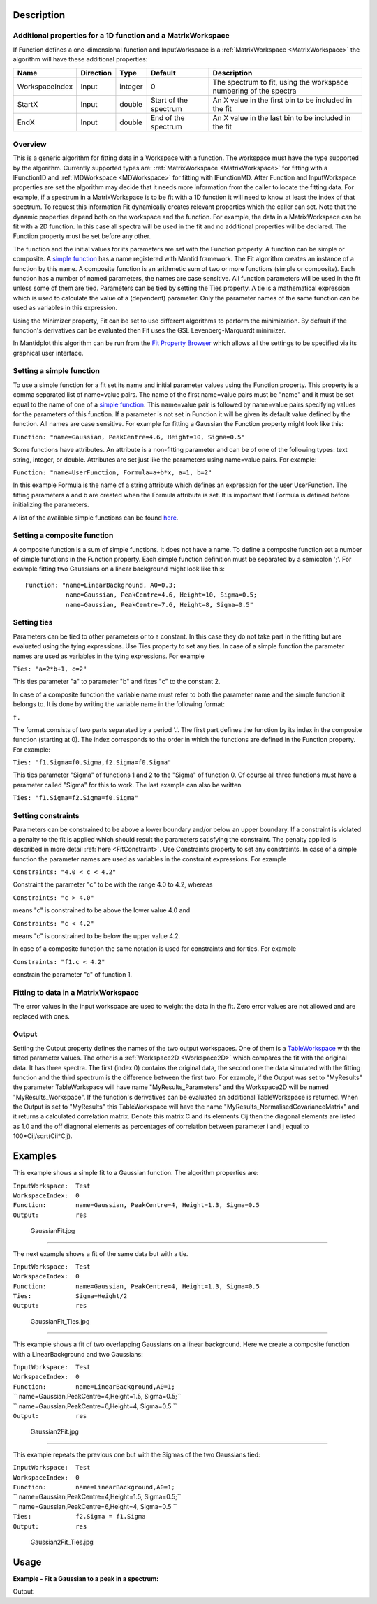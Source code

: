 .. algorithm::

.. summary::

.. alias::

.. properties::

Description
-----------

Additional properties for a 1D function and a MatrixWorkspace
#############################################################

If Function defines a one-dimensional function and InputWorkspace is a
:ref:`MatrixWorkspace <MatrixWorkspace>` the algorithm will have these
additional properties:

+------------------+-------------+-----------+-------------------------+---------------------------------------------------------------------+
| Name             | Direction   | Type      | Default                 | Description                                                         |
+==================+=============+===========+=========================+=====================================================================+
| WorkspaceIndex   | Input       | integer   | 0                       | The spectrum to fit, using the workspace numbering of the spectra   |
+------------------+-------------+-----------+-------------------------+---------------------------------------------------------------------+
| StartX           | Input       | double    | Start of the spectrum   | An X value in the first bin to be included in the fit               |
+------------------+-------------+-----------+-------------------------+---------------------------------------------------------------------+
| EndX             | Input       | double    | End of the spectrum     | An X value in the last bin to be included in the fit                |
+------------------+-------------+-----------+-------------------------+---------------------------------------------------------------------+

Overview
########

This is a generic algorithm for fitting data in a Workspace with a
function. The workspace must have the type supported by the algorithm.
Currently supported types are: :ref:`MatrixWorkspace <MatrixWorkspace>` for
fitting with a IFunction1D and :ref:`MDWorkspace <MDWorkspace>` for fitting with
IFunctionMD. After Function and InputWorkspace properties are set the algorithm
may decide that it needs more information from the caller to locate the fitting
data. For example, if a spectrum in a MatrixWorkspace is to be fit with a 1D
function it will need to know at least the index of that spectrum. To request
this information Fit dynamically creates relevant properties which the caller
can set. Note that the dynamic properties depend both on the workspace
and the function. For example, the data in a MatrixWorkspace can be fit
with a 2D function. In this case all spectra will be used in the fit and
no additional properties will be declared. The Function property must be
set before any other.

The function and the initial values for its parameters are set with the
Function property. A function can be simple or composite. A `simple
function <../fitfunctions/categories/Functions.html>`__ has a name registered with Mantid
framework. The Fit algorithm creates an instance of a function by this
name. A composite function is an arithmetic sum of two or more functions
(simple or composite). Each function has a number of named parameters,
the names are case sensitive. All function parameters will be used in
the fit unless some of them are tied. Parameters can be tied by setting
the Ties property. A tie is a mathematical expression which is used to
calculate the value of a (dependent) parameter. Only the parameter names
of the same function can be used as variables in this expression.

Using the Minimizer property, Fit can be set to use different algorithms
to perform the minimization. By default if the function's derivatives
can be evaluated then Fit uses the GSL Levenberg-Marquardt minimizer.

In Mantidplot this algorithm can be run from the `Fit Property
Browser <MantidPlot:_Data Analysis and Curve Fitting#Simple_Peak_Fitting_with_the_Fit_Wizard>`__
which allows all the settings to be specified via its graphical user
interface.

Setting a simple function
#########################

To use a simple function for a fit set its name and initial parameter
values using the Function property. This property is a comma separated
list of name=value pairs. The name of the first name=value pairs must be
"name" and it must be set equal to the name of one of a `simple
function <../fitfunctions/categories/Functions.html>`__. This name=value pair is followed
by name=value pairs specifying values for the parameters of this
function. If a parameter is not set in Function it will be given its
default value defined by the function. All names are case sensitive. For
example for fitting a Gaussian the Function property might look like
this:

``Function: "name=Gaussian, PeakCentre=4.6, Height=10, Sigma=0.5"``

Some functions have attributes. An attribute is a non-fitting parameter
and can be of one of the following types: text string, integer, or
double. Attributes are set just like the parameters using name=value
pairs. For example:

``Function: "name=UserFunction, Formula=a+b*x, a=1, b=2"``

In this example Formula is the name of a string attribute which defines
an expression for the user UserFunction. The fitting parameters a and b
are created when the Formula attribute is set. It is important that
Formula is defined before initializing the parameters.

A list of the available simple functions can be found
`here <../fitfunctions/categories/Functions.html>`__.

Setting a composite function
############################

A composite function is a sum of simple functions. It does not have a
name. To define a composite function set a number of simple functions in
the Function property. Each simple function definition must be separated
by a semicolon ';'. For example fitting two Gaussians on a linear
background might look like this::

   Function: "name=LinearBackground, A0=0.3; 
              name=Gaussian, PeakCentre=4.6, Height=10, Sigma=0.5;
              name=Gaussian, PeakCentre=7.6, Height=8, Sigma=0.5"

Setting ties
############

Parameters can be tied to other parameters or to a constant. In this
case they do not take part in the fitting but are evaluated using the
tying expressions. Use Ties property to set any ties. In case of a
simple function the parameter names are used as variables in the tying
expressions. For example

``Ties: "a=2*b+1, c=2"``

This ties parameter "a" to parameter "b" and fixes "c" to the constant
2.

In case of a composite function the variable name must refer to both the
parameter name and the simple function it belongs to. It is done by
writing the variable name in the following format:

``f``\ \ ``.``\

The format consists of two parts separated by a period '.'. The first
part defines the function by its index in the composite function
(starting at 0). The index corresponds to the order in which the
functions are defined in the Function property. For example:

``Ties: "f1.Sigma=f0.Sigma,f2.Sigma=f0.Sigma"``

This ties parameter "Sigma" of functions 1 and 2 to the "Sigma" of
function 0. Of course all three functions must have a parameter called
"Sigma" for this to work. The last example can also be written

``Ties: "f1.Sigma=f2.Sigma=f0.Sigma"``

Setting constraints
###################

Parameters can be constrained to be above a lower boundary and/or below
an upper boundary. If a constraint is violated a penalty to the fit is
applied which should result the parameters satisfying the constraint.
The penalty applied is described in more detail
:ref:`here <FitConstraint>`. Use Constraints property to set any
constraints. In case of a simple function the parameter names are used
as variables in the constraint expressions. For example

``Constraints: "4.0 < c < 4.2"``

Constraint the parameter "c" to be with the range 4.0 to 4.2, whereas

``Constraints: "c > 4.0"``

means "c" is constrained to be above the lower value 4.0 and

``Constraints: "c < 4.2"``

means "c" is constrained to be below the upper value 4.2.

In case of a composite function the same notation is used for
constraints and for ties. For example

``Constraints: "f1.c < 4.2"``

constrain the parameter "c" of function 1.

Fitting to data in a MatrixWorkspace
####################################

The error values in the input workspace are used to weight the data in
the fit. Zero error values are not allowed and are replaced with ones.

Output
######

Setting the Output property defines the names of the two output
workspaces. One of them is a `TableWorkspace <http://www.mantidproject.org/TableWorkspace>`_ with
the fitted parameter values. The other is a
:ref:`Workspace2D <Workspace2D>` which compares the fit with the original
data. It has three spectra. The first (index 0) contains the original
data, the second one the data simulated with the fitting function and
the third spectrum is the difference between the first two. For example,
if the Output was set to "MyResults" the parameter TableWorkspace will
have name "MyResults\_Parameters" and the Workspace2D will be named
"MyResults\_Workspace". If the function's derivatives can be evaluated
an additional TableWorkspace is returned. When the Output is set to
"MyResults" this TableWorkspace will have the name
"MyResults\_NormalisedCovarianceMatrix" and it returns a calculated
correlation matrix. Denote this matrix C and its elements Cij then the
diagonal elements are listed as 1.0 and the off diagnonal elements as
percentages of correlation between parameter i and j equal to
100\*Cij/sqrt(Cii\*Cjj).

Examples
--------

This example shows a simple fit to a Gaussian function. The algorithm
properties are:

| ``InputWorkspace:  Test``
| ``WorkspaceIndex:  0``
| ``Function:        name=Gaussian, PeakCentre=4, Height=1.3, Sigma=0.5``
| ``Output:          res``

.. figure:: /images/GaussianFit.jpg
   :alt: GaussianFit.jpg

   GaussianFit.jpg

--------------

The next example shows a fit of the same data but with a tie.

| ``InputWorkspace:  Test``
| ``WorkspaceIndex:  0``
| ``Function:        name=Gaussian, PeakCentre=4, Height=1.3, Sigma=0.5``
| ``Ties:            Sigma=Height/2``
| ``Output:          res``

.. figure:: /images/GaussianFit_Ties.jpg
   :alt: GaussianFit_Ties.jpg

   GaussianFit\_Ties.jpg

--------------

This example shows a fit of two overlapping Gaussians on a linear
background. Here we create a composite function with a LinearBackground
and two Gaussians:

| ``InputWorkspace:  Test``
| ``WorkspaceIndex:  0``
| ``Function:        name=LinearBackground,A0=1;``
| ``                 name=Gaussian,PeakCentre=4,Height=1.5, Sigma=0.5;``
| ``                 name=Gaussian,PeakCentre=6,Height=4, Sigma=0.5 ``
| ``Output:          res``

.. figure:: /images/Gaussian2Fit.jpg
   :alt: Gaussian2Fit.jpg

   Gaussian2Fit.jpg

--------------

This example repeats the previous one but with the Sigmas of the two
Gaussians tied:

| ``InputWorkspace:  Test``
| ``WorkspaceIndex:  0``
| ``Function:        name=LinearBackground,A0=1;``
| ``                 name=Gaussian,PeakCentre=4,Height=1.5, Sigma=0.5;``
| ``                 name=Gaussian,PeakCentre=6,Height=4, Sigma=0.5 ``
| ``Ties:            f2.Sigma = f1.Sigma``
| ``Output:          res``

.. figure:: /images/Gaussian2Fit_Ties.jpg
   :alt: Gaussian2Fit_Ties.jpg

   Gaussian2Fit\_Ties.jpg

Usage
-----

**Example - Fit a Gaussian to a peak in a spectrum:**

.. testcode:: ExFitPeak

   # create a workspace with a gaussian peak sitting on top of a linear (here flat) background
   ws = CreateSampleWorkspace(Function="User Defined", UserDefinedFunction="name=LinearBackground, \
      A0=0.3;name=Gaussian, PeakCentre=5, Height=10, Sigma=0.7", NumBanks=1, BankPixelWidth=1, XMin=0, XMax=10, BinWidth=0.1)

   # Setup the data to fit:
   workspaceIndex = 0  # the spectrum with which WorkspaceIndex to fit
   startX = 1      # specify fitting region
   endX = 9      #

   # Setup the model, here a Gaussian, to fit to data
   tryCentre = '4'   # A start guess on peak centre
   sigma = '1'          # A start guess on peak width
   height = '8'         # A start guess on peak height
   myFunc = 'name=Gaussian, Height='+height+', PeakCentre='+tryCentre+', Sigma='+sigma
   # here purposely haven't included a linear background which mean fit will not be spot on
   # to include a linear background uncomment the line below
   #myFunc = 'name=LinearBackground, A0=0.3;name=Gaussian, Height='+height+', PeakCentre='+tryCentre+', Sigma='+sigma

   # Do the fitting
   fitStatus, chiSq, covarianceTable, paramTable, fitWorkspace = Fit(InputWorkspace='ws', \
      WorkspaceIndex=0, StartX = startX, EndX=endX, Output='fit', Function=myFunc)

   print "The fit was: " + fitStatus
   print("chi-squared of fit is: %.2f" % chiSq)
   print("Fitted Height value is: %.2f" % paramTable.column(1)[0])
   print("Fitted centre value is: %.2f" % paramTable.column(1)[1])
   print("Fitted sigma value is: %.2f" % paramTable.column(1)[2])
   # fitWorkspace contains the data, the calculated and the difference patterns
   print "Number of spectra in fitWorkspace is: " +  str(fitWorkspace.getNumberHistograms())
   print("The 20th y-value of the calculated pattern: %.4f" % fitWorkspace.readY(1)[19])

Output:

.. testoutput:: ExFitPeak

   The fit was: success
   chi-squared of fit is: 0.14
   Fitted Height value is: 9.79
   Fitted centre value is: 5.05
   Fitted sigma value is: 0.77
   Number of spectra in fitWorkspace is: 3
   The 20th y-value of the calculated pattern: 0.2361


.. categories::
